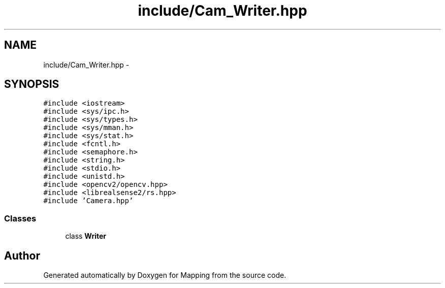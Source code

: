 .TH "include/Cam_Writer.hpp" 3 "Mon Jul 22 2019" "Mapping" \" -*- nroff -*-
.ad l
.nh
.SH NAME
include/Cam_Writer.hpp \- 
.SH SYNOPSIS
.br
.PP
\fC#include <iostream>\fP
.br
\fC#include <sys/ipc\&.h>\fP
.br
\fC#include <sys/types\&.h>\fP
.br
\fC#include <sys/mman\&.h>\fP
.br
\fC#include <sys/stat\&.h>\fP
.br
\fC#include <fcntl\&.h>\fP
.br
\fC#include <semaphore\&.h>\fP
.br
\fC#include <string\&.h>\fP
.br
\fC#include <stdio\&.h>\fP
.br
\fC#include <unistd\&.h>\fP
.br
\fC#include <opencv2/opencv\&.hpp>\fP
.br
\fC#include <librealsense2/rs\&.hpp>\fP
.br
\fC#include 'Camera\&.hpp'\fP
.br

.SS "Classes"

.in +1c
.ti -1c
.RI "class \fBWriter\fP"
.br
.in -1c
.SH "Author"
.PP 
Generated automatically by Doxygen for Mapping from the source code\&.
